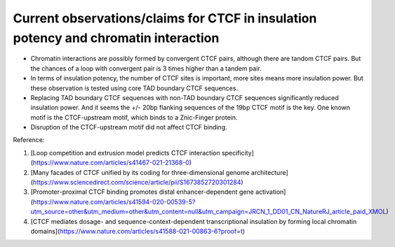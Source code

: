 Current observations/claims for CTCF in insulation potency and chromatin interaction
================================================



- Chromatin interactions are possibly formed by convergent CTCF pairs, although there are tandom CTCF pairs. But the chances of a loop with convergent pair is 3 times higher than a tandem pair.

- In terms of insulation potency, the number of CTCF sites is important, more sites means more insulation power. But these observation is tested using core TAD boundary CTCF sequences.

- Replacing TAD boundary CTCF sequences with non-TAD boundary CTCF sequences significantly reduced insulation power. And it seems the +/- 20bp flanking sequences of the 19bp CTCF motif is the key. One known motif is the CTCF-upstream motif, which binds to a Znic-Finger protein.

- Disruption of the CTCF-upstream motif did not affect CTCF binding.


Reference:


1. [Loop competition and extrusion model predicts CTCF interaction specificity](https://www.nature.com/articles/s41467-021-21368-0)


2. [Many facades of CTCF unified by its coding for three-dimensional genome architecture](https://www.sciencedirect.com/science/article/pii/S1673852720301284)


3. [Promoter-proximal CTCF binding promotes distal enhancer-dependent gene activation](https://www.nature.com/articles/s41594-020-00539-5?utm_source=other&utm_medium=other&utm_content=null&utm_campaign=JRCN_1_DD01_CN_NatureRJ_article_paid_XMOL)


4. [CTCF mediates dosage- and sequence-context-dependent transcriptional insulation by forming local chromatin domains](https://www.nature.com/articles/s41588-021-00863-6?proof=t)























